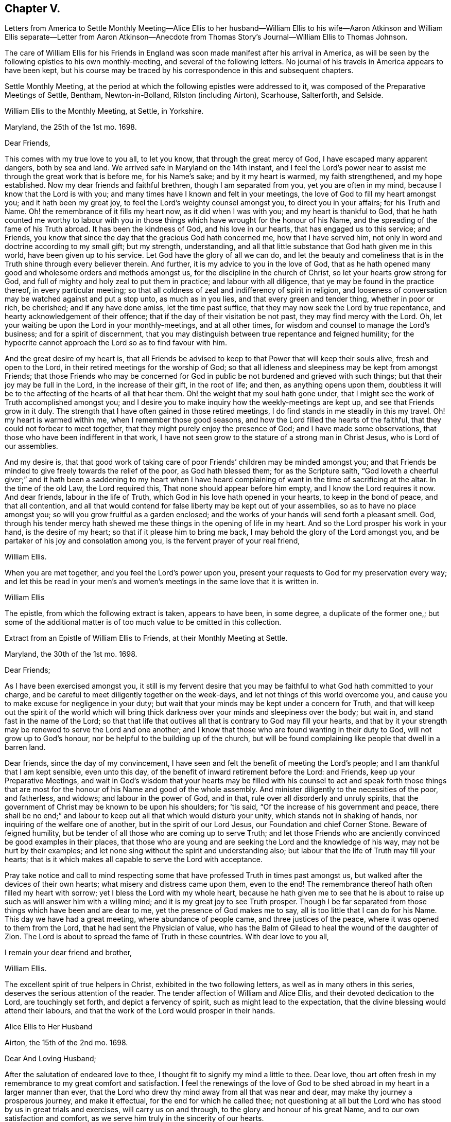 == Chapter V.

Letters from America to Settle Monthly Meeting--Alice Ellis to her husband--William
Ellis to his wife--Aaron Atkinson and William Ellis separate--Letter from Aaron
Atkinson--Anecdote from Thomas Story`'s Journal--William Ellis to Thomas Johnson.

The care of William Ellis for his Friends in England
was soon made manifest after his arrival in America,
as will be seen by the following epistles to his own monthly-meeting,
and several of the following letters.
No journal of his travels in America appears to have been kept,
but his course may be traced by his correspondence in this and subsequent chapters.

Settle Monthly Meeting,
at the period at which the following epistles were addressed to it,
was composed of the Preparative Meetings of Settle, Bentham, Newton-in-Bolland,
Rilston (including Airton), Scarhouse, Salterforth, and Selside.

William Ellis to the Monthly Meeting, at Settle, in Yorkshire.

Maryland, the 25th of the 1st mo.
1698.

Dear Friends,

This comes with my true love to you all, to let you know,
that through the great mercy of God, I have escaped many apparent dangers,
both by sea and land.
We arrived safe in Maryland on the 14th instant,
and I feel the Lord`'s power near to assist me through the great work that is before me,
for his Name`'s sake; and by it my heart is warmed, my faith strengthened,
and my hope established.
Now my dear friends and faithful brethren, though I am separated from you,
yet you are often in my mind, because I know that the Lord is with you;
and many times have I known and felt in your meetings,
the love of God to fill my heart amongst you; and it hath been my great joy,
to feel the Lord`'s weighty counsel amongst you, to direct you in your affairs;
for his Truth and Name.
Oh! the remembrance of it fills my heart now, as it did when I was with you;
and my heart is thankful to God,
that he hath counted me worthy to labour with you in those
things which have wrought for the honour of his Name,
and the spreading of the fame of his Truth abroad.
It has been the kindness of God, and his love in our hearts,
that has engaged us to this service; and Friends,
you know that since the day that the gracious God hath concerned me,
how that I have served him, not only in word and doctrine according to my small gift;
but my strength, understanding,
and all that little substance that God hath given me in this world,
have been given up to his service.
Let God have the glory of all we can do,
and let the beauty and comeliness that is in the
Truth shine through every believer therein.
And further, it is my advice to you in the love of God,
that as he hath opened many good and wholesome orders and methods amongst us,
for the discipline in the church of Christ, so let your hearts grow strong for God,
and full of mighty and holy zeal to put them in practice; and labour with all diligence,
that ye may be found in the practice thereof, in every particular meeting;
so that all coldness of zeal and indifferency of spirit in religion,
and looseness of conversation may be watched against and put a stop unto,
as much as in you lies, and that every green and tender thing, whether in poor or rich,
be cherished; and if any have done amiss, let the time past suffice,
that they may now seek the Lord by true repentance,
and hearty acknowledgement of their offence;
that if the day of their visitation be not past, they may find mercy with the Lord.
Oh, let your waiting be upon the Lord in your monthly-meetings, and at all other times,
for wisdom and counsel to manage the Lord`'s business; and for a spirit of discernment,
that you may distinguish between true repentance and feigned humility;
for the hypocrite cannot approach the Lord so as to find favour with him.

And the great desire of my heart is,
that all Friends be advised to keep to that Power that will keep their souls alive,
fresh and open to the Lord, in their retired meetings for the worship of God;
so that all idleness and sleepiness may be kept from amongst Friends;
that those Friends who may be concerned for God in
public be not burdened and grieved with such things;
but that their joy may be full in the Lord, in the increase of their gift,
in the root of life; and then, as anything opens upon them,
doubtless it will be to the affecting of the hearts of all that hear them.
Oh! the weight that my soul hath gone under,
that I might see the work of Truth accomplished amongst you;
and I desire you to make inquiry how the weekly-meetings are kept up,
and see that Friends grow in it duly.
The strength that I have often gained in those retired meetings,
I do find stands in me steadily in this my travel.
Oh! my heart is warmed within me, when I remember those good seasons,
and how the Lord filled the hearts of the faithful,
that they could not forbear to meet together,
that they might purely enjoy the presence of God; and I have made some observations,
that those who have been indifferent in that work,
I have not seen grow to the stature of a strong man in Christ Jesus,
who is Lord of our assemblies.

And my desire is,
that that good work of taking care of poor Friends`' children may be minded amongst you;
and that Friends be minded to give freely towards the relief of the poor,
as God hath blessed them; for as the Scripture saith,
"`God loveth a cheerful giver;`" and it hath been a saddening to my heart when
I have heard complaining of want in the time of sacrificing at the altar.
In the time of the old Law, the Lord required this,
That none should appear before him empty, and I know the Lord requires it now.
And dear friends, labour in the life of Truth,
which God in his love hath opened in your hearts, to keep in the bond of peace,
and that all contention,
and all that would contend for false liberty may be kept out of your assemblies,
so as to have no place amongst you; so will you grow fruitful as a garden enclosed;
and the works of your hands will send forth a pleasant smell.
God, through his tender mercy hath shewed me these things in the opening of life in my heart.
And so the Lord prosper his work in your hand, is the desire of my heart;
so that if it please him to bring me back,
I may behold the glory of the Lord amongst you,
and be partaker of his joy and consolation among you,
is the fervent prayer of your real friend,

William Ellis.

When you are met together, and you feel the Lord`'s power upon you,
present your requests to God for my preservation every way;
and let this be read in your men`'s and women`'s
meetings in the same love that it is written in.

William Ellis

The epistle, from which the following extract is taken, appears to have been,
in some degree, a duplicate of the former one,;
but some of the additional matter is of too much value to be omitted in this collection.

Extract from an Epistle of William Ellis to Friends, at their Monthly Meeting at Settle.

Maryland, the 30th of the 1st mo.
1698.

Dear Friends;

As I have been exercised amongst you,
it still is my fervent desire that you may be faithful
to what God hath committed to your charge,
and be careful to meet diligently together on the week-days,
and let not things of this world overcome you,
and cause you to make excuse for negligence in your duty;
but wait that your minds may be kept under a concern for Truth,
and that will keep out the spirit of the world which will bring
thick darkness over your minds and sleepiness over the body;
but wait in, and stand fast in the name of the Lord;
so that that life that outlives all that is contrary to God may fill your hearts,
and that by it your strength may be renewed to serve the Lord and one another;
and I know that those who are found wanting in their duty to God,
will not grow up to God`'s honour, nor be helpful to the building up of the church,
but will be found complaining like people that dwell in a barren land.

Dear friends, since the day of my convincement,
I have seen and felt the benefit of meeting the Lord`'s people;
and I am thankful that I am kept sensible, even unto this day,
of the benefit of inward retirement before the Lord: and Friends,
keep up your Preparative Meetings,
and wait in God`'s wisdom that your hearts may be filled with his
counsel to act and speak forth those things that are most for the
honour of his Name and good of the whole assembly.
And minister diligently to the necessities of the poor, and fatherless, and widows;
and labour in the power of God, and in that, rule over all disorderly and unruly spirits,
that the government of Christ may be known to be upon his shoulders; for `'tis said,
"`Of the increase of his government and peace,
there shall be no end;`" and labour to keep out all that which would disturb your unity,
which stands not in shaking of hands, nor inquiring of the welfare one of another,
but in the spirit of our Lord Jesus, our Foundation and chief Corner Stone.
Beware of feigned humility, but be tender of all those who are coming up to serve Truth;
and let those Friends who are anciently convinced be good examples in their places,
that those who are young and are seeking the Lord and the knowledge of his way,
may not be hurt by their examples;
and let none sing without the spirit and understanding also;
but labour that the life of Truth may fill your hearts;
that is it which makes all capable to serve the Lord with acceptance.

Pray take notice and call to mind respecting some
that have professed Truth in times past amongst us,
but walked after the devices of their own hearts;
what misery and distress came upon them, even to the end!
The remembrance thereof hath often filled my heart with sorrow;
yet I bless the Lord with my whole heart,
because he hath given me to see that he is about to raise
up such as will answer him with a willing mind;
and it is my great joy to see Truth prosper.
Though I be far separated from those things which have been and are dear to me,
yet the presence of God makes me to say, all is too little that I can do for his Name.
This day we have had a great meeting, where abundance of people came,
and three justices of the peace, where it was opened to them from the Lord,
that he had sent the Physician of value,
who has the Balm of Gilead to heal the wound of the daughter of Zion.
The Lord is about to spread the fame of Truth in these countries.
With dear love to you all,

I remain your dear friend and brother,

William Ellis.

The excellent spirit of true helpers in Christ, exhibited in the two following letters,
as well as in many others in this series, deserves the serious attention of the reader.
The tender affection of William and Alice Ellis,
and their devoted dedication to the Lord, are touchingly set forth,
and depict a fervency of spirit, such as might lead to the expectation,
that the divine blessing would attend their labours,
and that the work of the Lord would prosper in their hands.

Alice Ellis to Her Husband

Airton, the 15th of the 2nd mo.
1698.

Dear And Loving Husband;

After the salutation of endeared love to thee,
I thought fit to signify my mind a little to thee.
Dear love, thou art often fresh in my remembrance to my great comfort and satisfaction.
I feel the renewings of the love of God to be shed
abroad in my heart in a larger manner than ever,
that the Lord who drew thy mind away from all that was near and dear,
may make thy journey a prosperous journey, and make it effectual,
for the end for which he called thee;
not questioning at all but the Lord who has stood by us in great trials and exercises,
will carry us on and through, to the glory and honour of his great Name,
and to our own satisfaction and comfort,
as we serve him truly in the sincerity of our hearts.

So my dear love, though we be far distant in body,
yet as we keep in the universal love of God, we are present in spirit,
and as near as ever.
I cannot word the nearness I feel in the remembrance of thee,
which many times causes my soul to rejoice;
but at times it hath pressed upon my mind with weight,
that thou do not travel over fast forward, but that thou mayst take time,
that thereby thou mayst discharge thyself more clearly in the sight of God;
and this will, I believe,
tend to thy own satisfaction and future happiness both here and hereafter.
If thy companion would seem to draw thee or hasten thee to get your service over,
I earnestly desire thee to he very careful to mind the drawing of the Father`'s love,
which will open to the view of thy mind, and give thee a clear discovery,
where thy service lies.
I have been a little afraid for some time,
lest thou shouldst be drawn homeward over soon,
and thou should leave some places or Islands unvisited, which would cause uneasiness,
and deprive us both of the benefit we might enjoy hereafter.
These things have been much in my mind both by day and also in the night season;
when in sleep, methought I had been talking with thee, and saying, Take thy time,
and perform thy service fully; and withal, I earnestly,
praying unto the Lord to enable thee to perform the same.
Take no care for me, as for outward things; for I believe things will be well,
and I intend to endeavour to answer thy mind in what thou wrote to me from London.
Now I feel my mind eased; only when the goodness of Truth is in thy heart,
then remember thou me.

So I rest and remain, thy true and loving wife,

Alice Ellis.

William Ellis to His Wife

Written at Chuckatuck, in Virginia, the 19th of the 2nd mo.
1698.

Dear Wife;

This with true love, comes to let thee know how and where I am.
I wrote to thee and several Friends before, but lest the letters should miscarry,
I have added these few lines,
to let thee know that we have gone through part of Virginia.
We find many poor dejected people that profess Truth,
who for want of true care in themselves, and of visiting by Friends in love and zeal,
are grown too cold.
Thou hast known the manner of my exercise where such things have been,
so that I need say less on that account.
However, we labour sore to bring to people`'s remembrance,
the beauty and comeliness that is in the Truth,
and people`'s hearts begin a little to warm;
but I cannot see but that we must see Friends twice over in some places.
Here is a Yearly Meeting intended to be kept in the third month, where we hope to be;
and we intend to speak to the Elders amongst Friends, to be more zealous for the Truth,
and for the good order of it; and then we intend for Maryland, and if we live,
towards Pennsylvania.
I suppose we may be in these countries till the 11th or 12th month;
so if Robert Haydock send any ship for Pennsylvania, send me a few lines: and dear wife,
I am much concerned for thee every way, and earnestly desire thy foot may not slip;
for now is our time to labour to get the heavenly crown;
and seeing we have so long and hardly travailed to obtain it,
that we may not fail now when our time cannot be expected to be long;
for the time comes that those who win the race must have the gold.
I cannot express my care for thee,
because I know thou wilt meet with many enemies for Truth`'s sake,
I being separated from thee.
Whilst I was with thee, I know false hearted people were made to bend,
yet it is my comfort that thou hast some true-hearted Friends to stand by thee.
Be sure if thou open thy heart to any, let it be to such as thou canst really trust.

My dear love to Adam Squire, bid him be sure he marry such a one as loves the Truth.
My love to my family in general, and to Thomas Atkinson, if he be alive;
he hath spoken of true love and pure innocency;
I hope he will have a measure of them both to accompany him till the last.
Tell Simeon Wilkinson to walk in the Truth without wavering,
and that he fall to work upon that part that works
in his nature to make him of a testy or angry mind,
so that God`'s blessing may come upon him in his old age.
Likewise bid Joseph labour to overcome the inclination of his mind,
and speak to every one according to their inclinations.
My love to brother Daniel and his wife,
I heartily desire he may get through all his outward trouble,
and then to knock the world on the head,
and make it his business to serve the Truth to the utmost of what it requires of him.
My love to Lawrence King, and tell him not to tie himself to the world,
but upon sound terms, that he may have the more time to serve the Truth.
A poor people here sit for many weeks in meetings, and hear few or no words spoken.
Yesterday I was told that several poor women came ten miles on foot to meeting,
and some brought their little children in their arms.
Discourage nobody that is really inclined to come to these parts to see Friends,
for here is a great work to be done before the fame of Truth be set over these countries.
My love to Elizabeth Moore, and tell her that I am much concerned for her son John,
that he may get such a wife as will really love and serve Truth,
that as her zeal and love hath increased, so her comfort may increase in her old age.
I live in hope to return back and enjoy thy company,
which is more to me than all things that mine outward eye hath seen; and till then,

I remain thy loving and affectionate husband,

William Ellis.

Extract of a letter to Alice Ellis from her husband.

Page in Creek, in Virginia, 19th 3rd mo.
1698.

We have been once through Virginia, and through Carolina,
where we have found many tenderhearted people, and had much hard service,
things being much out of order amongst Friends, and wrong-minded people bearing sway;
but the Lord hath wonderfully appeared and assisted us to set Truth over all opposition,
so that I hope we shall go clear out of this country.
The last First-day we were at a Yearly Meeting, and two days after,
being the 19th instant, eleven Friends took a boat to go to a Friend`'s house;
and the wind rose, and we were in great danger of being cast away,
water driving into the boat, so that we were like to sink,
and I with two or three Friends more were thrown out of the boat;
but the Lord had mercy on us for his name`'s sake;
so that by hard toil we got to a vessel; but to conclude the matter,
we were all preserved Here is much travel here by water, but I will take what care I can,
and the rest must be committed to God.
Thus with true love to thee,

I remain thy true and loving husband,

William Ellis.

William Ellis to His Wife

West River, in Maryland, the 16th of the 4th mo.
1698.

Dear And Loving Wife,

After the remembrance of my true love to thee,
by this know that I have written often to thee, but lest letters should miscarry,
I think fit to write as often as I have opportunities to send.
Here hath been a Yearly Meeting that hath holden five days,
whereto many of the great men of the country came, and several priests and the Governor,
and the Lord was pleased to assist me to my great comfort and Friends`' gladness,
though I had gone through more exercises two or three weeks before, than I can express;
it brought both body and mind low, but I have been made able to bear it.
I left Aaron in Virginia, but hope he will be here in a little time;
then we shall be for Pennsylvania if health be granted,
but here is a great mortality through most parts of these countries.
There are three public-friends coming out of these countries for England.
Robert Heaton`'s son will tell thee of me.

And dear wife, know that thou art often in my mind, and my soul is much concerned,
that though we be far separated,
we may be preserved every way to God`'s honour and our own comfort.
I earnestly desire thee to take care of thyself, and not overwork thyself,
but let thy desires be to God for my safety.
I hope we shall have gone through these countries by the end of this year,
and if we go not for Barbados, may endeavour for England.
I have been under some deep exercises about going to that Island,
and I hope the Lord will clear up my understanding, if it be my place to go thither.
Remember my love to Friends in general, but especially to Friends about town.
I pray God you may all be found in those things that make for peace,
and that love may abound among you as one man,--that you
may keep dominion over all that which is of another nature,
and fret not thyself too much at evil doers,
nor say in thyself thou wilt let every one do as they will;
for evil doers to whom the Lord hath offered help, and who will not mend their ways,
will grow worse and worse.
Yet my desire is that God will raise up a people that will love the Truth.

Pray keep up your weekly meetings,
and advise Friends to feel God`'s goodness to fill their hearts,
so will you grow in your inward man.
Tell Richard Wilkinson not to let his mind out to
think of coming into these countries to live;
but if any young people be so warm, that they cannot be guided,
let them take their course, when you have eased your minds:
I doubt not but such will get cooled on their first coming here.
My mind is much concerned for brother Daniel and his wife,
that they may come up in their full duty and serve the Truth in the dominion of it.
My dear love to sister Margaret, bid her mind her latter end:
she hath known my mind many years,
and hath seen the Lord`'s hand that hath been with me for my own good,
and for the good of my kinsfolk, and friends;
and that no weapon that hath been lifted up against what I have stood for,
hath prospered; therefore bid her walk in the Truth, and seek the enjoyment of it,
and keep oat of society with such as are unsound in works and judgment,
so will the blessing of God be upon her.
My love to all my kinsfolks, and servants, and neighbours,
as thou seest meet and convenient.
I desire thee keep in patience in thy troubles,
and be careful that the Truth suffer not in any case by us;
then as it hath been and as it is, and as we have been and still are,
so we shall be blessed.
So my dear love, farewell!

I still remain thine,

William Ellis.

Aaron Atkinson not feeling his mind easy to leave Virginia
when William Ellis believed it right for him to go forward,
they separated; and soon after parting,
Aaron Atkinson was attacked by intermittent fever, as noticed in the following letter.

Aaron Atkinson to William Ellis.

The 5th of 5th mo.
1698.

Dear Friend;

Right glad was I to hear from thee; thy care and love to me are great I must needs say,
and thou hast quitted thyself of me like a companion indeed.
My dear friend, I have been very much out of order since thou left me; for the most part,
my fit returns every other day; I can walk about on my easier day, but I sweat extremely.
I forced myself one day to the meeting and was refreshed,
but lay almost all the week following keeping my room,
and came downstairs but once I think that week.
I am so weak in body that I do not know that I am able to ride two miles.
My dear friend, though the Lord hath been pleased to afflict me,
yet I believe it is not in his wrath;
I am not sensible of any occasion given by me that hath justly brought it upon me.
So far as I can see, it is the Lord`'s will to stay me for a season,
it may be for some service that I see not the end of, blessed be his Name,
and his holy will be done forever.

I am now at John Woodson`'s, the doctors, and have been near three weeks;
there is good air, and he is very kind,
but all physic is in vain for ought I am sensible of, as to putting away my distemper.
My dear friend, as there is no likelihood of my coming seasonably to thee,
I fully and freely give thee up to answer what the Lord requires of thee,
and to go on as soon as thou findest freedom.
Give me freely up into the hand of the Lord, for he is sufficient for me.
It rests still with me to visit those meetings I told thee of.
I shall be glad of my health, but I must wait the Lord`'s time.
My dear love to Samuel Galloway, and his wife and children,
and all other friends that ask of me.
These are with true love to thee,
and sincere cries to the Lord to be with thee to the end of thy days,

Aaron Atkinson.

The following anecdote is from the journal of Thomas Story,
who became much interested in the salvation of the negroes
when on a religious visit from England to America,
and travelling in North Carolina in 1699.
Speaking of some coloured men who attended the meetings of Friends, he says:

I had inquired of one of the black men, how long they had come to meetings; and he said,
they had always been kept in ignorance, and disregarded,
as persons who were not to expect anything from the Lord, till Jonathan Taylor,
who had been there a year before, in discoursing with them, had informed them,
that the grace of God through Christ, was also given to them,
and that they ought to believe in, and be led and taught by it;
and so might come to be good Friends, and be saved as well as others.
Of this they were glad; and on the next occasion,
which was when William Ellis and Aaron Atkinson were there, they went to meetings,
and several of them were convinced.^
footnote:[See the Life of Thomas Story, 8vo. Ed. 1786, p. 115.]

Thomas Johnson, to whom the following letter was addressed, died at Richmond,
in Yorkshire, in 1710, aged about 73 years.

William Ellis to Thomas Johnson

Maryland, the 22nd of the 5th mo.
1698.

Dear Friend, Thomas Johnson;

After my dear love to thee,
by this know that thou hast come into my remembrance of late time,
as also have faithful Friends about where thou livest,
and therein hath my heart been comforted.
My heart hath been often gladdened since I saw thee,
that I lived to see an end put to the great trouble that
hath been so great a hurt and sorrow to Friends about you,
for so many years, and that love was like to come up amongst you; and in order to that,
my hearty desire is,
that whatever hath been spoken or done by any that was not according to the Truth,
let all be buried in the land of forgetfulness,
and the very root of all discord be taken out of all hearts by the Spirit of Truth.
And if thou, or any honest Friends know any one that is not come to this,
labour truly with such in the love of God to overcome it;
and it is my hearty desire that the goodness of God may
increase amongst you and through your whole monthly meeting.
And I wish that every one may call to mind the Lord`'s
goodness that broke forth many years ago,
and his glory that shined through his faithful servants, to the affecting of your hearts,
and to the uniting of your souls together, by which you were made strong for God,
and strong to help your brethren; and if it be found upon search, that there hath been,
or is to this time, any loss of strength, or dimness come over you,
or any want of the breaking forth of that former beauty
and comeliness that I am sensible came over your meetings;
I desire that all who are sensible thereof may labour before the
Lord to have those things restored and brought up again.

And dear friend! labour thus with thy whole heart,
to stir up Friends to love and good works; and persuade all Friends to walk in the Truth.
Oh! the sweetness of it hath comforted my heart above twenty years;
and it is as sweet as ever it was,
and abounds to all that love it with their whole hearts: it is still so good to my soul,
that though I be concerned to leave all, and to travel into these deserts for his Name,
yet all is too little that I can do for Him.
My soul is comforted at this time; blessed be his holy Name forever and ever.
I desire thee to remember my love to your Friends, and to Friends at Masham,
and in Wensleydale.
There will be a brave people thereabouts if they keep in the Truth.
With true love to thee and all thine,

I remain thy real friend,

William Ellis.
